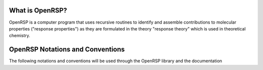 What is OpenRSP?
================

OpenRSP is a computer program that uses recursive routines to identify
and assemble contributions to molecular properties ("response properties")
as they are formulated in the theory "response theory" which is used in
theoretical chemistry.

OpenRSP Notations and Conventions
=================================

The following notations and conventions will be used through the OpenRSP
library and the documentation
